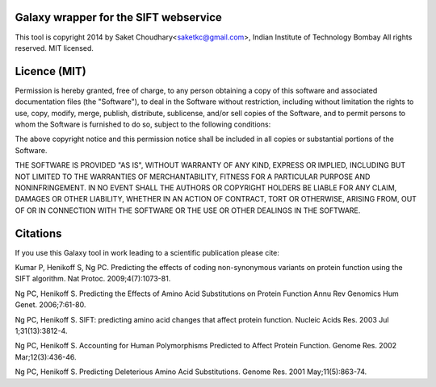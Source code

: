 Galaxy wrapper for the SIFT webservice 
===================================================

This tool is copyright 2014 by Saket Choudhary<saketkc@gmail.com>, Indian Institute of Technology Bombay
All rights reserved. MIT licensed.

Licence (MIT)
=============

Permission is hereby granted, free of charge, to any person obtaining a copy
of this software and associated documentation files (the "Software"), to deal
in the Software without restriction, including without limitation the rights
to use, copy, modify, merge, publish, distribute, sublicense, and/or sell
copies of the Software, and to permit persons to whom the Software is
furnished to do so, subject to the following conditions:

The above copyright notice and this permission notice shall be included in
all copies or substantial portions of the Software.

THE SOFTWARE IS PROVIDED "AS IS", WITHOUT WARRANTY OF ANY KIND, EXPRESS OR
IMPLIED, INCLUDING BUT NOT LIMITED TO THE WARRANTIES OF MERCHANTABILITY,
FITNESS FOR A PARTICULAR PURPOSE AND NONINFRINGEMENT. IN NO EVENT SHALL THE
AUTHORS OR COPYRIGHT HOLDERS BE LIABLE FOR ANY CLAIM, DAMAGES OR OTHER
LIABILITY, WHETHER IN AN ACTION OF CONTRACT, TORT OR OTHERWISE, ARISING FROM,
OUT OF OR IN CONNECTION WITH THE SOFTWARE OR THE USE OR OTHER DEALINGS IN
THE SOFTWARE.

Citations
===========


If you use this Galaxy tool in work leading to a scientific publication please cite:

Kumar P, Henikoff S, Ng PC. Predicting the effects of coding non-synonymous variants on protein function using the SIFT algorithm. Nat Protoc. 2009;4(7):1073-81.

Ng PC, Henikoff S. Predicting the Effects of Amino Acid Substitutions on Protein Function Annu Rev Genomics Hum Genet. 2006;7:61-80. 

Ng PC, Henikoff S. SIFT: predicting amino acid changes that affect protein function. Nucleic Acids Res. 2003 Jul 1;31(13):3812-4. 

Ng PC, Henikoff S. Accounting for Human Polymorphisms Predicted to Affect Protein Function. Genome Res. 2002 Mar;12(3):436-46.  

Ng PC, Henikoff S. Predicting Deleterious Amino Acid Substitutions. Genome Res. 2001 May;11(5):863-74.  
